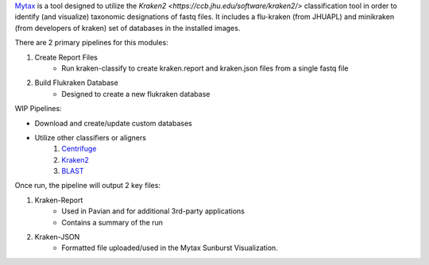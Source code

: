 

`Mytax <https://github.com/jhuapl-bio/mytax>`_ is a tool designed to utilize the `Kraken2 <https://ccb.jhu.edu/software/kraken2/>` classification tool in order to identify (and visualize) taxonomic designations of fastq files. It includes a flu-kraken (from JHUAPL) and minikraken (from developers of kraken) set of databases in the installed images. 

There are 2 primary pipelines for this modules:

1. Create Report Files
    - Run kraken-classify to create kraken.report and kraken.json files from a single fastq file

2. Build Flukraken Database
    - Designed to create a new flukraken database


WIP Pipelines:

- Download and create/update custom databases
- Utilize other classifiers or aligners
    1. `Centrifuge <https://ccb.jhu.edu/software/centrifuge/>`_
    2. `Kraken2 <https://ccb.jhu.edu/software/kraken2/>`_
    3. `BLAST <https://blast.ncbi.nlm.nih.gov/Blast.cgi>`_

Once run, the pipeline will output 2 key files:

1. Kraken-Report
    - Used in Pavian and for additional 3rd-party applications
    - Contains a summary of the run
2. Kraken-JSON
    - Formatted file uploaded/used in the Mytax Sunburst Visualization.

.. image:: ../assets/img/mytax_sunburst.png 
   :width: 600